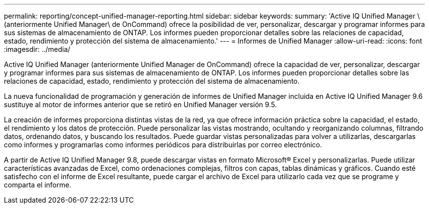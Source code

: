 ---
permalink: reporting/concept-unified-manager-reporting.html 
sidebar: sidebar 
keywords:  
summary: 'Active IQ Unified Manager \(anteriormente Unified Manager\ de OnCommand) ofrece la posibilidad de ver, personalizar, descargar y programar informes para sus sistemas de almacenamiento de ONTAP. Los informes pueden proporcionar detalles sobre las relaciones de capacidad, estado, rendimiento y protección del sistema de almacenamiento.' 
---
= Informes de Unified Manager
:allow-uri-read: 
:icons: font
:imagesdir: ../media/


[role="lead"]
Active IQ Unified Manager (anteriormente Unified Manager de OnCommand) ofrece la capacidad de ver, personalizar, descargar y programar informes para sus sistemas de almacenamiento de ONTAP. Los informes pueden proporcionar detalles sobre las relaciones de capacidad, estado, rendimiento y protección del sistema de almacenamiento.

La nueva funcionalidad de programación y generación de informes de Unified Manager incluida en Active IQ Unified Manager 9.6 sustituye al motor de informes anterior que se retiró en Unified Manager versión 9.5.

La creación de informes proporciona distintas vistas de la red, ya que ofrece información práctica sobre la capacidad, el estado, el rendimiento y los datos de protección. Puede personalizar las vistas mostrando, ocultando y reorganizando columnas, filtrando datos, ordenando datos, y buscando los resultados. Puede guardar vistas personalizadas para volver a utilizarlas, descargarlas como informes y programarlas como informes periódicos para distribuirlas por correo electrónico.

A partir de Active IQ Unified Manager 9.8, puede descargar vistas en formato Microsoft® Excel y personalizarlas. Puede utilizar características avanzadas de Excel, como ordenaciones complejas, filtros con capas, tablas dinámicas y gráficos. Cuando esté satisfecho con el informe de Excel resultante, puede cargar el archivo de Excel para utilizarlo cada vez que se programe y comparta el informe.
